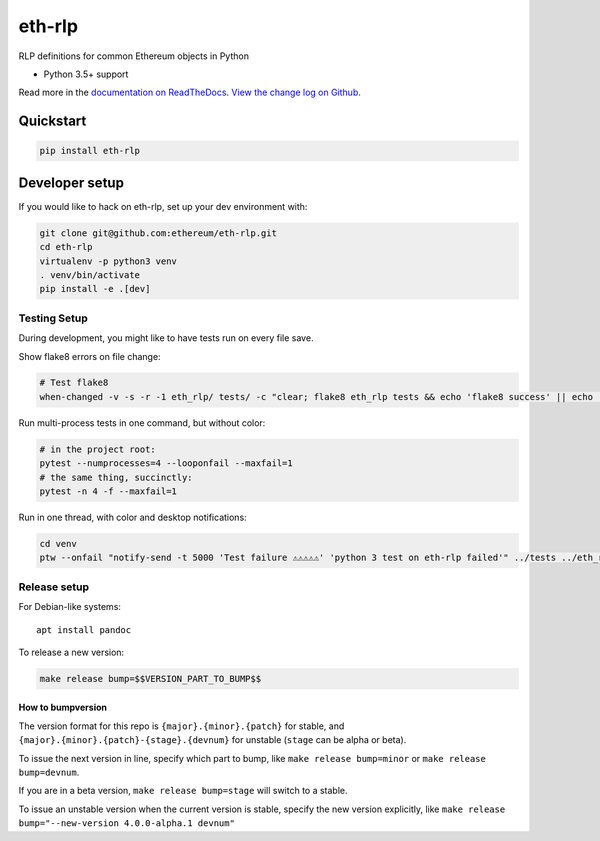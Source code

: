 eth-rlp
=======

|Join the chat at https://gitter.im/ethereum/eth-rlp|

|Build Status|

RLP definitions for common Ethereum objects in Python

-  Python 3.5+ support

Read more in the `documentation on
ReadTheDocs <http://eth-rlp.readthedocs.io/>`__. `View the change log on
Github <docs/releases.rst>`__.

Quickstart
----------

.. code:: sh

    pip install eth-rlp

Developer setup
---------------

If you would like to hack on eth-rlp, set up your dev environment with:

.. code:: sh


    git clone git@github.com:ethereum/eth-rlp.git
    cd eth-rlp
    virtualenv -p python3 venv
    . venv/bin/activate
    pip install -e .[dev]

Testing Setup
~~~~~~~~~~~~~

During development, you might like to have tests run on every file save.

Show flake8 errors on file change:

.. code:: sh

    # Test flake8
    when-changed -v -s -r -1 eth_rlp/ tests/ -c "clear; flake8 eth_rlp tests && echo 'flake8 success' || echo 'error'"

Run multi-process tests in one command, but without color:

.. code:: sh

    # in the project root:
    pytest --numprocesses=4 --looponfail --maxfail=1
    # the same thing, succinctly:
    pytest -n 4 -f --maxfail=1

Run in one thread, with color and desktop notifications:

.. code:: sh

    cd venv
    ptw --onfail "notify-send -t 5000 'Test failure ⚠⚠⚠⚠⚠' 'python 3 test on eth-rlp failed'" ../tests ../eth_rlp

Release setup
~~~~~~~~~~~~~

For Debian-like systems:

::

    apt install pandoc

To release a new version:

.. code:: sh

    make release bump=$$VERSION_PART_TO_BUMP$$

How to bumpversion
^^^^^^^^^^^^^^^^^^

The version format for this repo is ``{major}.{minor}.{patch}`` for
stable, and ``{major}.{minor}.{patch}-{stage}.{devnum}`` for unstable
(``stage`` can be alpha or beta).

To issue the next version in line, specify which part to bump, like
``make release bump=minor`` or ``make release bump=devnum``.

If you are in a beta version, ``make release bump=stage`` will switch to
a stable.

To issue an unstable version when the current version is stable, specify
the new version explicitly, like
``make release bump="--new-version 4.0.0-alpha.1 devnum"``

.. |Join the chat at https://gitter.im/ethereum/eth-rlp| image:: https://badges.gitter.im/ethereum/eth-rlp.svg
   :target: https://gitter.im/ethereum/eth-rlp?utm_source=badge&utm_medium=badge&utm_campaign=pr-badge&utm_content=badge
.. |Build Status| image:: https://travis-ci.org/ethereum/eth-rlp.png
   :target: https://travis-ci.org/ethereum/eth-rlp


